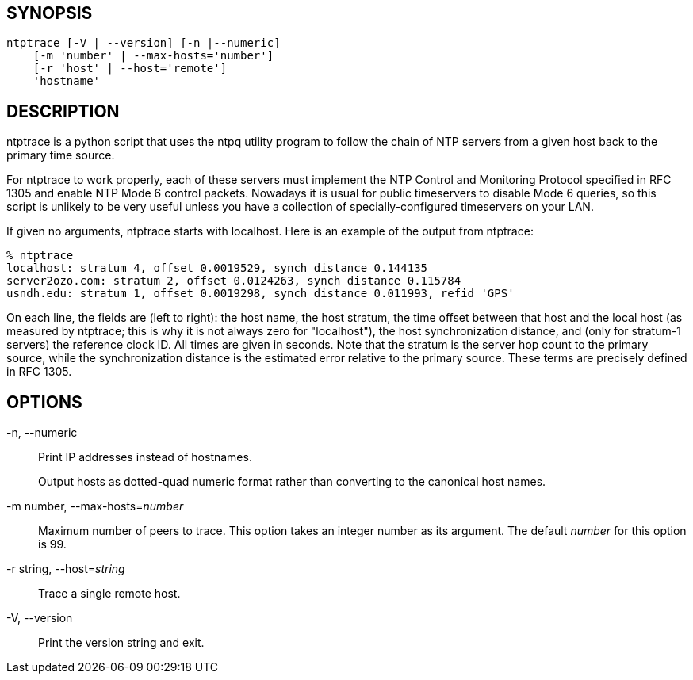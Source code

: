 // This is the body of the manual page for ntptrace.
// It's included in two places: once for the docs/ HTML
// tree, and once to make an individual man page.

== SYNOPSIS

[verse]
+ntptrace+ [+-V+ | +--version+] [+-n+ |+--numeric+]
    [+-m+ 'number' | +--max-hosts=+'number']
    [+-r+ 'host' | +--host=+'remote']
    'hostname'

== DESCRIPTION

+ntptrace+ is a python script that uses the ntpq utility program to
follow the chain of NTP servers from a given host back to the primary
time source.

For +ntptrace+ to work properly, each of these servers must
implement the NTP Control and Monitoring Protocol specified in RFC 1305
and enable NTP Mode 6 control packets.  Nowadays it is usual for
public timeservers to disable Mode 6 queries, so this script is
unlikely to be very useful unless you have a collection of
specially-configured timeservers on your LAN.

If given no arguments, ntptrace starts with localhost. Here is an
example of the output from ntptrace:

-------------------------------------------------------------------------------
% ntptrace
localhost: stratum 4, offset 0.0019529, synch distance 0.144135
server2ozo.com: stratum 2, offset 0.0124263, synch distance 0.115784
usndh.edu: stratum 1, offset 0.0019298, synch distance 0.011993, refid 'GPS'
-------------------------------------------------------------------------------

On each line, the fields are (left to right): the host name, the host
stratum, the time offset between that host and the local host (as
measured by +ntptrace+; this is why it is not always zero for
"localhost"), the host synchronization distance, and (only for stratum-1
servers) the reference clock ID. All times are given in seconds. Note
that the stratum is the server hop count to the primary source, while
the synchronization distance is the estimated error relative to the
primary source. These terms are precisely defined in RFC 1305.

== OPTIONS

+-n+, +--numeric+::
  Print IP addresses instead of hostnames.
+
Output hosts as dotted-quad numeric format rather than converting to
the canonical host names.

+-m+ number, +--max-hosts+=_number_::
  Maximum number of peers to trace. This option takes an integer number
  as its argument. The default _number_ for this option is 99.

+-r+ string, +--host+=_string_::
  Trace a single remote host.

+-V+, +--version+::
  Print the version string and exit.

// end
